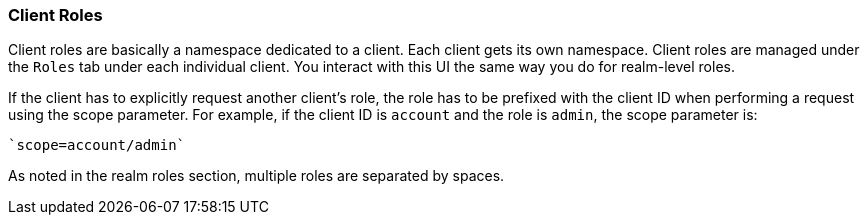 === Client Roles

Client roles are basically a namespace dedicated to a client. Each client gets its own namespace. Client roles are managed under the `Roles` tab under each individual client. You interact with this UI the same way you do for realm-level roles.

If the client has to explicitly request another client's role, the role has to be prefixed with the client ID when performing a request using the scope parameter. For example, if the client ID is `account` and the role is `admin`, the scope parameter is:

 `scope=account/admin`

As noted in the realm roles section, multiple roles are separated by spaces.

